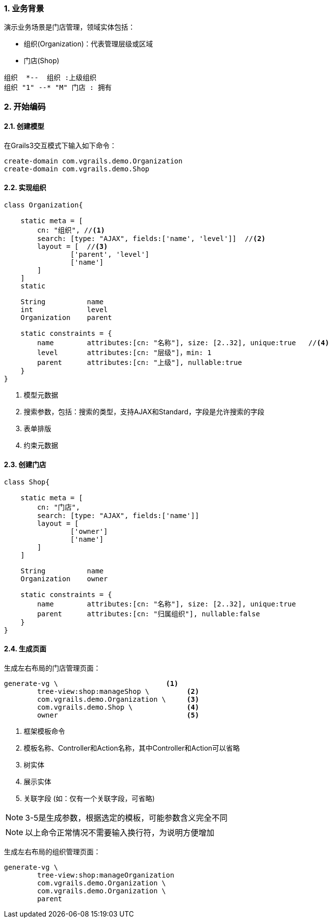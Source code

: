 :imagesdir: ./images
:sectnums:


### 业务背景


演示业务场景是门店管理，领域实体包括：

* 组织(Organization)：代表管理层级或区域
* 门店(Shop)

[plantuml, org-student-lesson, png]
----
组织  *--  组织 :上级组织
组织 "1" --* "M" 门店 : 拥有
----


### 开始编码

#### 创建模型

在Grails3交互模式下输入如下命令：
[source,shell]
----
create-domain com.vgrails.demo.Organization
create-domain com.vgrails.demo.Shop
----

#### 实现组织

[source,groovy]
----
class Organization{

    static meta = [
        cn: "组织", //<1>
        search: [type: "AJAX", fields:['name', 'level']]  //<2>
        layout = [  //<3>
                ['parent', 'level']
                ['name']
        ]
    ]
    static

    String          name
    int             level
    Organization    parent

    static constraints = {
        name        attributes:[cn: "名称"], size: [2..32], unique:true   //<4>
        level       attributes:[cn: "层级"]，min: 1
        parent      attributes:[cn: "上级"], nullable:true
    }
}
----
<1> 模型元数据
<2> 搜索参数，包括：搜索的类型，支持AJAX和Standard，字段是允许搜索的字段
<3> 表单排版
<4> 约束元数据

#### 创建门店

[source,groovy]
----
class Shop{

    static meta = [
        cn: "门店",
        search: [type: "AJAX", fields:['name']]
        layout = [
                ['owner']
                ['name']
        ]
    ]

    String          name
    Organization    owner

    static constraints = {
        name        attributes:[cn: "名称"], size: [2..32], unique:true
        parent      attributes:[cn: "归属组织"], nullable:false
    }
}
----

#### 生成页面
生成左右布局的门店管理页面：
[source,shell]
----
generate-vg \                          <1>
        tree-view:shop:manageShop \         <2>
        com.vgrails.demo.Organization \     <3>
        com.vgrails.demo.Shop \             <4>
        owner                               <5>
----
<1> 框架模板命令
<2> 模板名称、Controller和Action名称，其中Controller和Action可以省略
<3> 树实体
<4> 展示实体
<5> 关联字段 (如：仅有一个关联字段，可省略)

NOTE: 3-5是生成参数，根据选定的模板，可能参数含义完全不同

NOTE: 以上命令正常情况不需要输入换行符，为说明方便增加

生成左右布局的组织管理页面：
[source,shell]
----
generate-vg \
        tree-view:shop:manageOrganization
        com.vgrails.demo.Organization \
        com.vgrails.demo.Organization \
        parent
----